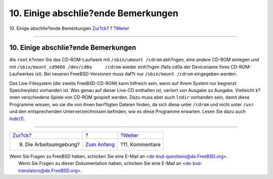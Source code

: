 ====================================
10. Einige abschlie?ende Bemerkungen
====================================

.. raw:: html

   <div class="navheader">

10. Einige abschlie?ende Bemerkungen
`Zur?ck <your-working-environment.html>`__?
?
?\ `Weiter <comments-welcome.html>`__

--------------

.. raw:: html

   </div>

.. raw:: html

   <div class="sect1">

.. raw:: html

   <div class="titlepage" xmlns="">

.. raw:: html

   <div>

.. raw:: html

   <div>

10. Einige abschlie?ende Bemerkungen
------------------------------------

.. raw:: html

   </div>

.. raw:: html

   </div>

.. raw:: html

   </div>

Als ``root`` k?nnen Sie das CD-ROM-Laufwerk mit ``/sbin/umount /cdrom``
abh?ngen, eine andere CD-ROM einlegen und mit
``/sbin/mount_cd9660 /dev/cd0a     /cdrom`` wieder einh?ngen (falls cd0a
der Devicename Ihres CD-ROM-Laufwerkes ist). Bei neueren
FreeBSD-Versionen muss daf?r nur ``/sbin/mount /cdrom`` eingegeben
werden.

Das Live-Filesystem (die zweite FreeBSD-CD-ROM) kann hilfreich sein,
wenn auf Ihrem System nur begrenzt Speicherplatz vorhanden ist. Was
genau auf dieser Live-CD enthalten ist, variiert von Ausgabe zu Ausgabe.
Vielleicht k?nnen verschiedene Spiele von CD-ROM gespielt werden. Dazu
muss aber auch ``lndir`` vorhanden sein, damit diese Programme wissen,
wo sie die von ihnen ben?tigten Dateien finden, da sich diese unter
``/cdrom`` und nicht unter ``/usr`` und den entsprechenden
Unterverzeichnissen befinden, wie es diese Programme erwarten. Lesen Sie
dazu auch
`lndir(1) <http://www.FreeBSD.org/cgi/man.cgi?query=lndir&sektion=1>`__.

.. raw:: html

   </div>

.. raw:: html

   <div class="navfooter">

--------------

+-----------------------------------------------+-------------------------------+-----------------------------------------+
| `Zur?ck <your-working-environment.html>`__?   | ?                             | ?\ `Weiter <comments-welcome.html>`__   |
+-----------------------------------------------+-------------------------------+-----------------------------------------+
| 9. Die Arbeitsumgebung?                       | `Zum Anfang <index.html>`__   | ?11. Kommentare                         |
+-----------------------------------------------+-------------------------------+-----------------------------------------+

.. raw:: html

   </div>

| Wenn Sie Fragen zu FreeBSD haben, schicken Sie eine E-Mail an
  <de-bsd-questions@de.FreeBSD.org\ >.
|  Wenn Sie Fragen zu dieser Dokumentation haben, schicken Sie eine
  E-Mail an <de-bsd-translators@de.FreeBSD.org\ >.
